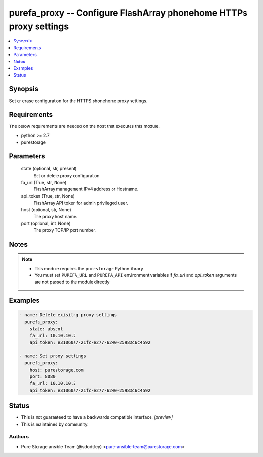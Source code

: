 
purefa_proxy -- Configure FlashArray phonehome HTTPs proxy settings
===================================================================

.. contents::
   :local:
   :depth: 1


Synopsis
--------

Set or erase configuration for the HTTPS phonehome proxy settings.



Requirements
------------
The below requirements are needed on the host that executes this module.

- python >= 2.7
- purestorage



Parameters
----------

  state (optional, str, present)
    Set or delete proxy configuration


  fa_url (True, str, None)
    FlashArray management IPv4 address or Hostname.


  api_token (True, str, None)
    FlashArray API token for admin privileged user.


  host (optional, str, None)
    The proxy host name.


  port (optional, int, None)
    The proxy TCP/IP port number.





Notes
-----

.. note::
   - This module requires the ``purestorage`` Python library
   - You must set ``PUREFA_URL`` and ``PUREFA_API`` environment variables if *fa_url* and *api_token* arguments are not passed to the module directly




Examples
--------

.. code-block:: yaml+jinja

    
    - name: Delete exisitng proxy settings
      purefa_proxy:
        state: absent
        fa_url: 10.10.10.2
        api_token: e31060a7-21fc-e277-6240-25983c6c4592
    
    - name: Set proxy settings
      purefa_proxy:
        host: purestorage.com
        port: 8080
        fa_url: 10.10.10.2
        api_token: e31060a7-21fc-e277-6240-25983c6c4592




Status
------




- This  is not guaranteed to have a backwards compatible interface. *[preview]*


- This  is maintained by community.



Authors
~~~~~~~

- Pure Storage ansible Team (@sdodsley) <pure-ansible-team@purestorage.com>

